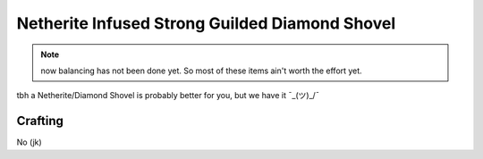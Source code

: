 ===============================================
Netherite Infused Strong Guilded Diamond Shovel
===============================================
.. note:: now balancing has not been done yet. So most of these items ain't worth the effort yet.

tbh a Netherite/Diamond Shovel is probably better for you, but we have it ¯\_(ツ)_/¯

.. image:: ../../.static/netherite_infused_strong_guilded_diamond_shovel.png
  :width: 100
  :alt: The NISGD Shovel
  :class: img-pxl

Crafting
--------
No (jk)